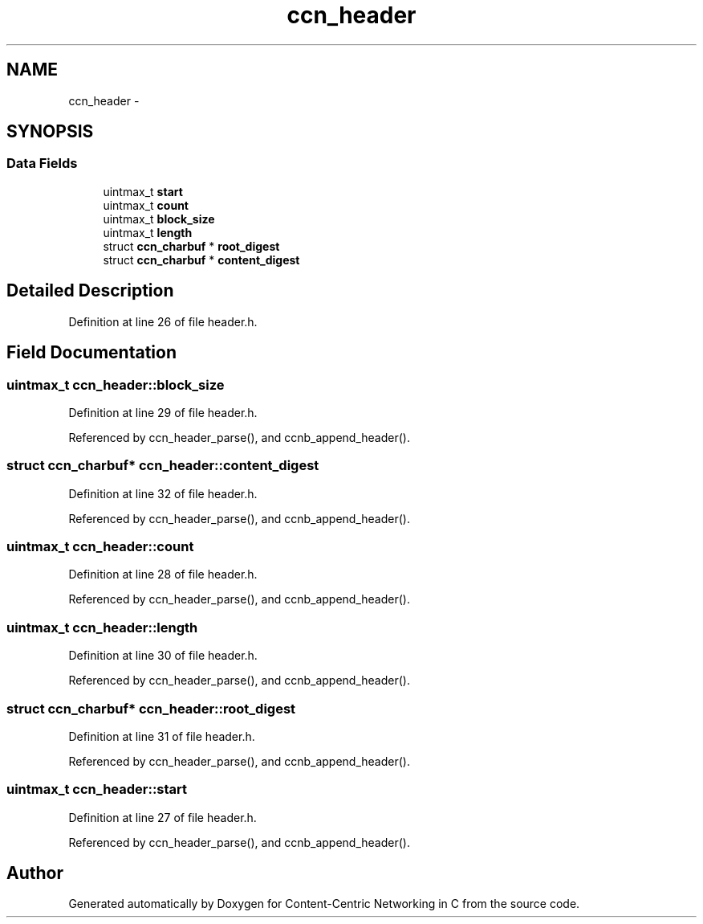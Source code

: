 .TH "ccn_header" 3 "19 May 2013" "Version 0.7.2" "Content-Centric Networking in C" \" -*- nroff -*-
.ad l
.nh
.SH NAME
ccn_header \- 
.SH SYNOPSIS
.br
.PP
.SS "Data Fields"

.in +1c
.ti -1c
.RI "uintmax_t \fBstart\fP"
.br
.ti -1c
.RI "uintmax_t \fBcount\fP"
.br
.ti -1c
.RI "uintmax_t \fBblock_size\fP"
.br
.ti -1c
.RI "uintmax_t \fBlength\fP"
.br
.ti -1c
.RI "struct \fBccn_charbuf\fP * \fBroot_digest\fP"
.br
.ti -1c
.RI "struct \fBccn_charbuf\fP * \fBcontent_digest\fP"
.br
.in -1c
.SH "Detailed Description"
.PP 
Definition at line 26 of file header.h.
.SH "Field Documentation"
.PP 
.SS "uintmax_t \fBccn_header::block_size\fP"
.PP
Definition at line 29 of file header.h.
.PP
Referenced by ccn_header_parse(), and ccnb_append_header().
.SS "struct \fBccn_charbuf\fP* \fBccn_header::content_digest\fP"
.PP
Definition at line 32 of file header.h.
.PP
Referenced by ccn_header_parse(), and ccnb_append_header().
.SS "uintmax_t \fBccn_header::count\fP"
.PP
Definition at line 28 of file header.h.
.PP
Referenced by ccn_header_parse(), and ccnb_append_header().
.SS "uintmax_t \fBccn_header::length\fP"
.PP
Definition at line 30 of file header.h.
.PP
Referenced by ccn_header_parse(), and ccnb_append_header().
.SS "struct \fBccn_charbuf\fP* \fBccn_header::root_digest\fP"
.PP
Definition at line 31 of file header.h.
.PP
Referenced by ccn_header_parse(), and ccnb_append_header().
.SS "uintmax_t \fBccn_header::start\fP"
.PP
Definition at line 27 of file header.h.
.PP
Referenced by ccn_header_parse(), and ccnb_append_header().

.SH "Author"
.PP 
Generated automatically by Doxygen for Content-Centric Networking in C from the source code.
